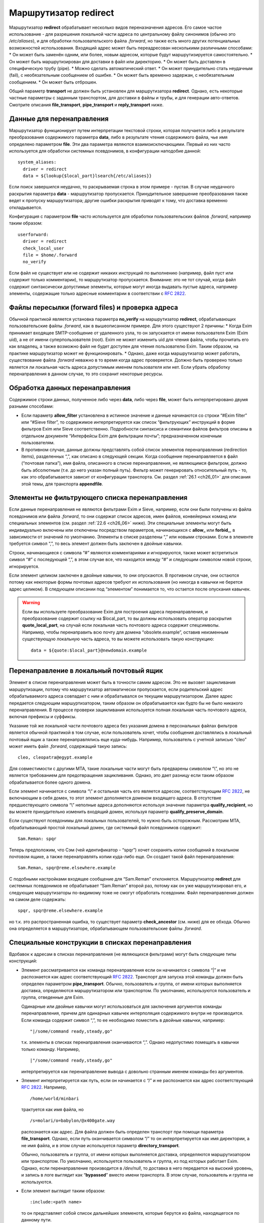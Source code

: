 
.. _ch22_00:

Маршрутизатор **redirect**
==========================

Маршрутизатор **redirect** обрабатывает несколько видов переназначения адресов. Его самое частое использование - для разрешения локальной части адреса по центральному файлу синонимов (обычно это */etc/aliases*), и для обработки пользовательского файла *.forward*, но также есть много других потенциальных возможностей использования. Входящий адрес может быть переадресован несколькими различными способами:
* Он может быть заменён одним, или более, новым адресом, которые будут маршрутизируется самостоятельно.
* Он может быть маршрутизирован для доставки в файл или директорию.
* Он может быть доставлен в специфическую трубу (pipe).
* Можно сделать автоматический ответ.
* Он может принудительно стать неудачным (fail), с необязательным сообщением об ошибке.
* Он может быть временно задержан, с необязательным сообщением.
* Он может быть отброшен.
   
Общий параметр **transport** не должен быть установлен для маршрутизатора **redirect**. Однако, есть некоторые частные параметры с заданным транспортом, для доставки в файлы и трубы, и для генерации авто-ответов. Смотрите описания **file_transport**, **pipe_transport** и **reply_transport** ниже.

.. _ch22_01:

Данные для перенаправления
--------------------------

Маршрутизатор функционирует путем интерпретации текстовой строки, которая получается либо в результате преобразования содержимого параметра **data**, либо в результате чтения содержимого файла, чье имя определено параметром **file**. Эти два параметра являются взаимоисключающими. Первый из них часто используется для обработки системных псевдонимов, в конфигурации наподобие данной::

    system_aliases:
      driver = redirect
      data = ${lookup{$local_part}lsearch{/etc/aliases}}

Если поиск завершился неудачно, то раскрываемая строка в этом примере - пустая. В случае неудачного раскрытия параметра **data** - маршрутизатор пропускается. Принудительное завершение преобразования также ведет к пропуску маршрутизатора; другие ошибки раскрытия приводят к тому, что доставка временно откладывается.

Конфигурация с параметром **file** часто используется для обработки пользовательских файлов *.forward*, например таким образом::

    userforward:
      driver = redirect
      check_local_user
      file = $home/.forward
      no_verify

Если файл не существует или не содержит никаких инструкций по выполнению (например, файл пуст или содержит только комментарии), то маршрутизатор пропускается. Внимание: это не тот случай, когда файл содержит синтаксически допустимые элементы, которые могут иногда выдавать пустые адреса, например элементы, содержащие только адресные комментарии в соответствии с :rfc:`2822`.

.. _ch22_02:

Файлы пересылки (forward files) и проверка адреса
-------------------------------------------------

Обычной практикой является установка параметра **no_verify** на маршрутизатор **redirect**, обрабатывающих пользовательские файлы *.forward*, как в вышеописанном примере. Для этого существуют 2 причины:
* Когда Exim принимает входящее SMTP-сообщение от удаленного узла, то он запускается от имени пользователя Exim (Exim uid), а не от имени суперпользователя (root). Exim не может изменить uid для чтения файла, чтобы прочитать его как владелец, а также возможно файл не будет доступен для чтения пользователю Exim. Таким образом, на практике маршрутизатор может не функционировать.
* Однако, даже когда маршрутизатор может работать, существование файла *.forward* неважно в то время когда адрес проверяется. Должно быть проверено только является ли локальная часть адреса допустимым именем пользователя или нет. Если убрать обработку перенаправления в данном случае, то это сохранит некоторые ресурсы.

.. _ch22_03:

Обработка данных перенаправления
--------------------------------

Содержимое строки данных, полученное либо через **data**, либо через **file**, может быть интерпретировано двумя разными способами: 

* Если параметр **allow_filter** установлена в истинное значение и данные начинаются со строки “#Exim filter” или “#Sieve filter”, то содержимое интерпретируется как список “фильтрующих” инструкций в форме фильтров Exim или Sieve соответственно. Подробности синтаксиса и семантики файлов фильтров описаны в отдельном документе “Интерфейсы Exim для фильтрации почты”; предназначенном конечным пользователям.

* В противном случае, данные должны представлять собой список элементов перенаправления (redirection items), разделенных “,”, как описано в следующей секции.
  Когда сообщение перенаправляется в файл (“почтовая папка”), имя файла, описанного в списке перенаправления, не являющимся фильтром, должно быть абсолютным (т.е. до него указан полный путь). Фильтр может генерировать относительный путь - то, как это обрабатывается зависит от конфигурации транспорта. См. раздел :ref:`26.1 <ch26_01>` для описания этой темы, для транспорта **appendfile**.

.. _ch22_04:

Элементы не фильтрующего списка перенаправления
-----------------------------------------------

Если данные перенаправления не являются фильтрами Exim и Sieve, например, если они были получены из файла псевдонимов или файла *.forward*, то они содержат список адресов, имен файлов, конвейерных команд или специальных элементов (см. раздел :ref:`22.6 <ch26_06>` ниже). Эти специальные элементы могут быть индивидуально включены или отключены посредством параметров, начинающихся с **allow_** или **forbid_**, в зависимости от значений по умолчанию. Элементы в списке разделены “,” или новыми строками. Если в элементе требуется символ “,”, то весь элемент должен быть заключен в двойные кавычки.

Строки, начинающиеся с символа “#” являются комментариями и игнорируются, также может встретиться символ “#” с последующей “,”, в этом случае все, что находится между “#” и следующим символом новой строки, игнорируется. 

Если элемент целиком заключен в двойные кавычки, то они опускаются. В противном случае, они остаются потому как некоторые формы почтовых адресов требуют их использования (но никогда в кавычки не берется адрес целиком). В следующем описании под “элементом” понимается то, что остается после опускания кавычек.

.. warning:: Если вы используете преобразование Exim для построения адреса перенаправления, и преобразование содержит ссылку на $local_part, то вы должны использовать оператор раскрытия **quote_local_part**, на случай если локальная часть почтового адреса содержит спецсимволы. Например, чтобы перенаправить всю почту для домена “obsolete.example”, оставив неизменным существующую локальную часть адреса, то вы можете использовать такую конструкцию:

  :: 
        
      data = ${quote:$local_part}@newdomain.example

.. _ch22_05:

Перенаправление в локальный почтовый ящик
-----------------------------------------

Элемент в списке перенаправления может быть в точности самим адресом. Это не вызовет зацикливания маршрутизации, потому что маршрутизатор автоматически пропускается, если родительский адрес обрабатываемого адреса совпадает с ним и обрабатывался он текущим маршрутизатором. Далее адрес передается следующим маршуртизатором, таким образом он обрабатывается как будто бы не было никакого перенаправления. В процессе проверки зацикливания используется полная локальная часть почтового адреса, включая префиксы и суффиксы.

Указание той же локальной части почтового адреса без указания домена в персональных файлах фильтров является обычной практикой в том случае, если пользователь хочет, чтобы сообщения доставлялись в локальный почтовый ящик а также перенаправлялись еще куда-нибудь. Например, пользователь с учетной записью “cleo” может иметь файл *.forward*, содержащий такую запись::

    cleo, cleopatra@egypt.example

Для совместимости с другими MTA, такие локальные части могут быть предварены символом “\\”, но это не является требованием для предотвращения зацикливания. Однако, это дает разницу если таким образом обрабатывается более одного домена.

Если элемент начинается с символа “\\” и остальная часть его является адресом, соответствующим :rfc:`2822`, не включающим в себя домен, то этот элемент дополняется доменом входящего адреса. В отсутствие предшествующего символа “\\” неполные адреса дополняются используя значение параметра **qualify_recipient**, но вы можете принудительно изменить входящий домен, используя параметр **qualify_preserve_domain**.

Если существуют псевдонимы для локальных пользователей, то нужно быть осторожным. Рассмотрим MTA, обрабатывающий простой локальный домен, где системный файл псевдонимов содержит::

    Sam.Reman: spqr

Теперь предположим, что Сэм (чей идентификатор - “spqr”) хочет сохранять копии сообщений в локальном почтовом ящике, а также перенаправлять копии куда-либо еще. Он создает такой файл перенаправления::

    Sam.Reman, spqr@reme.elsewhere.example

С подобными настройками входящее сообщение для “Sam.Reman” отклоняется. Маршрутизатор **redirect** для системных псевдонимов не обрабатывает “Sam.Reman” второй раз, потому как он уже маршрутизировал его, и следующие маршрутизаторы по-видимому тоже не смогут обработать псевдоним. Файл перенаправления должен на самом деле содержать::

    spqr, spqr@reme.elsewhere.example

но т.к. это распространенная ошибка, то существует параметр **check_ancestor** (см. ниже) для ее обхода. Обычно она определяется в маршрутизаторе, обрабатывающем пользовательские файлы *.forward*.

.. _ch22_06:

Специальные конструкции в списках перенаправления
-------------------------------------------------

Вдобавок к адресам в списках перенаправления (не являющихся фильтрами) могут быть следующие типы конструкций:

* Элемент рассматривается как команда перенаправления если он начинается с символа “|” и не распознается как адрес соответствующий :rfc:`2822`. Транспорт для запуска этой команды должен быть определен параметром **pipe_transport**. Обычно, пользователь и группа, от имени которых выполняется доставка, определяются маршрутизатором или транспортом. По умолчанию, используются пользователь и группа, отведенные для Exim.

  Одинарные или двойные кавычки могут использоваться для заключения аргументов команды перенаправления, причем для одинарных кавычек интерполяция содержимого внутри не производится. Если команда содержит символ “,”, то ее необходимо поместить в двойные кавычки, например::
  
      "|/some/command ready,steady,go"

  т.к. элементы в списках перенаправления оканчиваются “,”. Однако недопустимо помещать в кавычки только команду. Например,
  
  ::

      |"/some/command ready,steady,go"

  интерпретируется как перенаправление вывода с довольно странным именем команды без аргументов.
   
* Элемент интерпретируется как путь, если он начинается с “/” и не распознается как адрес соответствующий :rfc:`2822`. Например,
  
  ::
  
      /home/world/minbari

  трактуется как имя файла, но
  
  ::
  
      /s=molari/o=babylon/@x400gate.way

  распознается как адрес. Для файла должен быть определен транспорт при помощи параметра **file_transport**. Однако, если путь оканчивается символом “/” то он интерпретируется как имя директории, а не имя файла, и в этом случае используется параметр **directory_transport**.
 
  Обычно, пользователь и группа, от имени которых выполняется доставка, определяются маршрутизатором или транспортом. По умолчанию, используется пользователь и группа, из под которых работает Exim. Однако, если перенаправление производится в */dev/null*, то доставка в него передается на высокий уровень, и запись в логе выглядит как “**bypassed**” вместо имени транспорта. В этом случае, пользователь и группа не используются.

* Если элемент выглядит таким образом::
  
      :include:<path name>

  то он представляет собой список дальнейших элеменотв, которые берутся из файла, находящегося по данному пути. 

  .. note:: этот файл не может быть файлом фильтров; он является просто добавлением к списку. Элементы во включаемом списке разделяются “,” или новыми строками. Если это первый элемент в списке псевдонимов в файле, то имя псевдонима должно отделяться “:”. Следующий пример неверен::

        list1    :include:/opt/lists/list1

    Должно быть так::

        list1:   :include:/opt/lists/list1


* Иногда вы хотите выбрасывать почту с определенной локальной частью почтового адреса. Способ преобразования парамтера **data** в пустую строку не работает, поскольку он вызывает заклинивание маршрутизатора. Вместо этого используется синоним *:blackhole:*. То, что он делает, видно из его названия. Не происходит никакой доставки, и не генерируется сообщения об ошибке. Это приводит к такому же эффекту, что и указание */dev/null*, однако это может быть избирательно выключено.

  .. warning:: Если *:blackhole:* указано где-либо в списке перенаправления, то доставка для исходной локальной части почтового адреса не выполняется, даже если присутствуют другие элементы перенаправления. Если вы создаете многоэлементный список (например, путем чтения из базы данных) и вам нужна возможность обеспечить элемент такого, который не выполняет доставку, то вы должны использовать */dev/null*.

* Попытка доставки почты для определенного адреса может быть отложена или принудительно завершена неудачно при помощи элементов::
  
      :defer:

  или
  
  ::
  
      :fail:

  соответственно. Если список перенаправления содержит такой элемент, то он применяется ко всему перенаправлению; другие элементы в списке игнорируются. Любой текст следующий за *:fail:* или *:defer:* помещается в сообщение об ошибке, ассоциированное с этой неудачной доставкой. Например, файл псевдонимов может содержать::

      X.Employee:  :fail: Gone away, no forwarding address

  В случае адреса, проверяемого из ACL или командой VRFY, текст включается в сообщение об SMTP-ошибке по умолчанию. Текст не включается в ответ на команду “EXPN”. В не-SMTP случаях текст включается в формируемое Exim'ом сообщение об ошибке.

  По умолчанию, Exim посылает код SMTP 451 для *:defer:* и 550 для *:fail:*. Однако, если сообщение начинается с трёх цифр сопровождаемых пробелом, необязательно сопровождаемых расширенным кодом вида “n.n.n”, также сопровождаемым пробелом, и самая первая цифра такая же как код ошибки по умолчанию, используется код из сообщения. Если самая первая цифра некорректна, в лог записывается паника, и используется код по умолчанию. Вы можете убрать использование предоставленного кода в маршрутизаторе **redirect**, установкой параметра **forbid_smtp_code** в истину. В этом случае, любой SMTP код тихо игнорируется.

  В ACL, явно заданное сообщение замещает значение по умолчанию, но, сообщение по умолчанию доступно в переменной $acl_verify_message и, поэтому, может быть включено в собственное сообщение о ошибке - если вы этого хотите.

  Обычно текст сообщения об ошибке располагается в конце списка перенаправления - символ “,” не завершает его - но символ новой строки действует как завершение списка. Новые строки обычно не присутствуют в списках псевдонимов. В поисках типа **lsearch** они удаляются в процессе преобразования, но они могут существовать в других типах поиска и в файлах *:include:*.

  Во время маршрутизации сообщения (в отличие от проверки) перенаправление, содержащее элемент *:fail:* вызывает немедленное отклонение входящего адреса в то время как *:defer:* указывает сообщению оставаться в очереди так, что последующая попытка доставки может произвестись позже. Если адрес откладывается слишком долго, он может в конечном счете отклониться полностью, так как срабатывают правила повтора. 

  Иногда полезно использовать одноключевой (single-key) тип поиска (см. главу :ref:`9 <ch09_00>`) для поиска псевдонимов. Однако, может быть потребность для исключений их этого. Они могут быть обработаны путем псевдонимизации их к *:unknown:*. Отличие от *:fail:* состоит в том, что это заставляет маршрутизатор **redirect** отклонять сообщение, в то время как *:fail:* принудительно завершает маршрутизацию ошибкой. Поиск, результатом которого является пустой список перенаправления, имеет тот же эффект.

.. _ch22_07:

Дублирование адресов
--------------------

Exim убирает дублированные адреса из списка адресов, к которым совершается доставка, так что для каждого адреса доставляется только одна копия. Это правило не применяется к доставкам, перенаправляемым в потоки (pipes) различными родительскими адресами, однако непрямая схема псевдонимизации::

    pipe:       |/some/command $local_part
    localpart1: pipe
    localpart2: pipe

не работает с сообщением, адресуемым обеим локальным частям, потому как когда второй из них ссылается на **pipe**, он отбрасывается как уже обработанный. Однако, схема

::

    localpart1: |/some/command $local_part
    localpart2: |/some/command $local_part

выполнит доставку в различные потоки, т.к. родители потоков различны.

.. _ch22_08:

Повторяющееся преобразование перенаправления
--------------------------------------------

В случае если сообщение не может быть доставлено всем адресатам за несколько попыток, то преобразование перенаправления проводится каждый раз заново для адресов, к дочерним адресам которых доставка не произошла. Если перенаправление используется как список рассылки, то это может привести к тому что новые подписчики получат копии старых сообщений. Параметр **one_time** может помочь этого избежать.


.. _ch22_09:

Ошибки в списках перенаправления
--------------------------------

Если установлен парамтер **skip_syntax_errors**, то неправильно написанный адрес, вызывающий ошибку разбора строки, пропускается, и в в главный лог-файл делается соответствующая запись. Это может быть полезно для автоматических списков рассылки. В любом случае, если в процессе генерации списка новых адресов обнаруживается ошибка, то родительский исходный адрес откладывается. См. также параметр **syntax_errors_to**.

.. _ch22_10:

Частные параметры маршрутизатора **redirect**
---------------------------------------------

.. index::
   pair: redirect; allow_defer

===============  =============  =============  ==============
**allow_defer**  Use: redirect  Type: boolean  Default: false
===============  =============  =============  ==============

Установка этого параметра позволяет использовать *:defer:* в данных перенаправления (не в фильтрах), либо команду **defer** в файле фильтров Exim.

.. index::
   pair: redirect; allow_fail 

==============  =============  =============  ==============
**allow_fail**  Use: redirect  Type: boolean  Default: false
==============  =============  =============  ==============

Если данный парметр истинна, то элемент *:fail:* можно использовать в списке перенаправления, и команда **fail** может использоваться в файле фильтров.

.. index::
   pair: redirect; allow_filter

================  =============  =============  ==============
**allow_filter**  Use: redirect  Type: boolean  Default: false
================  =============  =============  ==============

Установка этого параметра позволяет Exim интерпретировать данные перенаправления, начинающихся с “#Exim filter” или “#Sieve filter” как множество инструкций по фильтрации. Есть несколько свойств файлов фильтров Exim, которые некоторые администраторы могут захотеть запретить; см. параметры **forbid_filter_xxx** ниже. Также возможно запретить конкретный тип фильтров, разрешая остальные; см. параметры **forbid_exim_filter** и **forbid_sieve_filter** ниже.

Фильтр запускается от имени пользователя и группы, определенных общими параметрами **user** и **group**. Они берут свои умолчательные значения из файла паролей если установлен параметр **check_local_user**, так что в случае наличия пользовательских файлов фильтров фильтр запускается от имени соответствующего пользователя. Если параметр **allow_filter** истинна, то Exim требует чтобы была выставлена параметр **check_local_user** или **user**.

.. index::
   pair: redirect; allow_freeze

================  =============  =============  ==============
**allow_freeze**  Use: redirect  Type: boolean  Default: false
================  =============  =============  ==============

Установка этого параметра позволяет использовать команду **freeze** в фильтре Exim. Эта команда чаще встречается в системных фильтрах, и выключена по умолчанию для фильтров перенаправления т.к. это не то, что вы бы хотели позволить делать обычным пользователям.

.. index::
   pair: redirect; check_ancestor

==================  =============  =============  ==============
**check_ancestor**  Use: redirect  Type: boolean  Default: false
==================  =============  =============  ==============

Этот параметр связан с обработкой сгенерированных адресов, которые могут совпадать с некоторыми родительскими адресами в списке перенаправления для текущего адреса. Хотя данный параметр по умолчанию выключен в исходном коде, она включается в файл конфигурации по умолчанию для обработки пользовательских файлов *.forward*. Данный параметр рекомендуется для подобного использования маршрутизатора **redirect**.

Если установлен параметр **check_ancestor**, и если сгенерированный адрес (включая домен) такой же как и родительский адрес текущего адреса, то он заменяется копией текущего адреса. Это помогает в случае когда локальная часть почтового адреса А псевдонимизируется на B, и B имеет файл *.forward*, указывающий обратно на А. Например, внутри домена, локальная часть “Joe.Bloggs” псевдонимизируется на “jb” и  *~jb/.forward* содержит::

    \Joe.Bloggs, <other item(s)>

Без установки параметра **check_ancestor** любая из локальных частей почтового адреса (“jb” или “Joe.Bloggs”) обрабатывается каждым маршрутизатором один раз. Если “jb” - имя реального почтового ящика, то почта для “jb” доставляется (перенаправленная на “Joe.Bloggs” в файле *.forward* и обратно на “jb” как псевдоним), но почта на “Joe.Bloggs” не проходит. Установка **check_ancestor** на маршрутизаторе **redirect**, который обрабатывает файл *.forward*, позволяет избежать переопределения “jb” обратно в “Joe.Bloggs”, если это был оригинальный адрес. См. ниже параметр **repeat_use**.

.. index::
   pair: redirect; check_group

===============  =============  =============  ==================
**check_group**  Use: redirect  Type: boolean  Default: see below
===============  =============  =============  ==================

Если используется параметр **file**, то группа-владелец файла проверяется только если установлен этот параметр. Разрешенные группы - это те, которые перечислены в параметре **owngroups**, вместе с пользовательской группой по умолчанию в случае если установлен параметр **check_local_user**. Если файл принадлежит неверной группе, то маршрутизация откладывается. Значение по умолчанию для этого параметра - истина в случае если установлен параметр **check_local_user** и параметр **modemask** дает права на запись для группы, либо установлен параметр **owngroups**. В любом другом случае она ложна и никаких проверок группы не выполняется.

.. index::
   pair: redirect; check_owner

===============  =============  =============  ==================
**check_owner**  Use: redirect  Type: boolean  Default: see below
===============  =============  =============  ==================

Если используется параметр **file**, то владелец файла проверяется только если установлена этот параметр. Если установлена **check_local_user**, то локальный пользователь получает разрешение; в другом случае владелец должен быть одним из перечисленных в параметре **owners**. Значение по умолчанию для этого параметра - истина если установлены параметры **check_local_user** или **owners**. В противном случае значение по умолчанию - ложь, и никаких проверок владельца не производится.

.. index::
   pair: redirect; data

========  =============  =============  ==============
**data**  Use: redirect  Type: string†  Default: unset
========  =============  =============  ==============

Этот параметр является взаимоисключающей с параметром **file**. Одна из них должна быть определена, но не обе одновременно. Содержимое параметра **data** может преобразовываться, и затем использоваться как список элементов перенаправления, или как множество инструкций фильтров. Если преобразование выполняется неудачно или результатом является пустая строка или строка без эффекта (состоящая из комментариев), то маршрутизатор отклоняется.

Если используются инструкции фильтров, то строка должна начинаться с “#Exim filter”, и все комментарии в строке, включая этот, должны оканчиваться символом новой строки. Например::

    data = #Exim filter\n\
      if $h_to: contains Exim then save $home/mail/exim endif

Если вы читаете данные из базы, где символы новой строки не могут быть включены, то вы можете использовать элемент преобразования “${sg}” для преобразования шаблона строки последовательности в символ новой строки.

.. index::
   pair: redirect; directory_transport

=======================  =============  =============  ==============
**directory_transport**  Use: redirect  Type: string†  Default: unset
=======================  =============  =============  ==============

Маршрутизатор **redirect** устанавливает прямую доставку в каталог если путь, оканчивающийся символом “/” определяется как новый “адрес”. Транспорт для доставки определяется этим параметром, который после преобразования должен быть именем сконфигурированного транспорта. Обычно им является транспорт **appendfile**.

.. index::
   pair: redirect; file

========  =============  =============  ==============
**file**  Use: redirect  Type: string†  Default: unset
========  =============  =============  ==============

Данный параметр определяет имя файла, содержащего данные для перенаправления. Она является взаимоисключающей с параметром **data**. Строка перед использованием преобразуется; если преобразование завершается неудачно - маршрутизатор отклоняется. Другие ошибки преобразования ведут к откладыванию доставки. Результатом успешного преобразования должен быть абсолютный путь. Файл читается целиком и используется как данные для перенаправления. Если данные представляют собой пустую строку или строку, состоящую из комментариев, то маршрутизатор отклоняется.

Если попытка открыть файл завершается неудачно вследствие того, что файл не существует, Exim выполняет проверку содержимого каталога, если только парметр **ignore_enotdir** не установлен в истину (см. ниже). Если каталог не существует, то доставка откладывается. Это может произойти в случае если пользовательские файлы *.forward* монтируются по NFS, и если существует проблема монтирования. Если каталог существует а файл - нет, маршрутизатор отклоняется.

.. index::
   pair: redirect; file_transport

==================  =============  =============  ==============
**file_transport**  Use: redirect  Type: string†  Default: unset
==================  =============  =============  ==============

Маршрутизатор **redirect** устанавливает прямую доставку в файл, если имя пути не оканчивающееся “/” определено как новый “адрес”. Используемый транспорт в данном случае определяется этим параметром, которая после преобразования должна содержать имя сконфигурированного транспорта. Обычно таким транспортом является транспорт **appendfile**. В процессе его работы имя файла содержится в переменной $address_file.

.. index::
   pair: redirect; filter_prepend_home

=======================  =============  =============  =============
**filter_prepend_home**  Use: redirect  Type: boolean  Default: true
=======================  =============  =============  =============

Когда этот параметр истинна и команда “save” в фильтре Exim'a определяет относительный путь, и задано значение “$home”, она автоматически добавляется к относительному пути. Если этот параметр установлен в ложь, ничего не происходит. Относительный путь передаётся транспорту неизменным.

.. index::
   pair: redirect; forbid_blackhole

====================  =============  =============  ==============
**forbid_blackhole**  Use: redirect  Type: boolean  Default: false
====================  =============  =============  ==============

Если данный параметр истинна, то элемент *:blackhole:* не может быть указан в списке перенаправления.

.. index::
   pair: redirect; forbid_exim_filter

======================  =============  =============  ==============
**forbid_exim_filter**  Use: redirect  Type: boolean  Default: false
======================  =============  =============  ==============

Если данный параметр истинна, то только фильтры Sieve разрешены, когда параметр **allow_filter** истинна.

.. index::
   pair: redirect; forbid_file

===============  =============  =============  ==============
**forbid_file**  Use: redirect  Type: boolean  Default: false
===============  =============  =============  ==============

Если данный параметр истинна, то маршрутизатор не может создавать новый адрес, осуществляющий доставку в локальный файл или каталог либо посредством фильтра, либо посредством шаблонного файла пересылки (forward). Этот параметр принудительно устанавливается в “истину” если установлен параметр **one_time**. Она применяется как к фильтрам Sieve так и к фильтрам Exim, но если она истинна, то она блокирует возможность “keep” Sieve.

.. index::
   pair: redirect; forbid_filter_dlfunc

========================  =============  =============  ==============
**forbid_filter_dlfunc**  Use: redirect  Type: boolean  Default: false
========================  =============  =============  ==============

Если данный параметр истинна, раскрытию строки в фильре exim`a не позволяется использовать средство раскрытия **dlfunc** для выполнения динамически загружаемых функций.

.. index::
   pair: redirect; forbid_filter_existstest

============================  =============  =============  ==============
**forbid_filter_existstest**  Use: redirect  Type: boolean  Default: false
============================  =============  =============  ==============

Если данный параметр истинна, то преобразования строк в фильтрах Exim не разрешаются для использования в условии **exists** или **stat** выражении.

.. index::
   pair: redirect; forbid_filter_logwrite

==========================  =============  =============  ==============
**forbid_filter_logwrite**  Use: redirect  Type: boolean  Default: false
==========================  =============  =============  ==============

Если данный параметр истинна, то использовать запись в лог в фильтрах Exim не разрешено. Запись в лог в любом случае доступно, если фильтр запускается от имени непривилегированного пользователя (что является нормальным для пользовательских файлов *.forward*).

.. index::
   pair: redirect; forbid_filter_lookup

========================  =============  =============  ==============
**forbid_filter_lookup**  Use: redirect  Type: boolean  Default: false
========================  =============  =============  ==============

Если данный параметр истинна, то преобразования строк для использования элементов **lookup** в фильтрах Exim не разрешается.

.. index::
   pair: redirect; forbid_filter_perl

======================  =============  =============  ==============
**forbid_filter_perl**  Use: redirect  Type: boolean  Default: false
======================  =============  =============  ==============

Этот параметр доступен только в случае если Exim скомпилирован с поддержкой встроенного Perl. Если это так, то преобразования строк для использования встроенного Perl не разрешены.

.. index::
   pair: redirect; forbid_filter_readfile

==========================  =============  =============  ==============
**forbid_filter_readfile**  Use: redirect  Type: boolean  Default: false
==========================  =============  =============  ==============

Если этот параметр истинна, то преобразования строк в файлах фильтров Exim для использования элементов **readfile** не разрешены.

.. index::
   pair: redirect; forbid_filter_readsocket

============================  =============  =============  ==============
**forbid_filter_readsocket**  Use: redirect  Type: boolean  Default: false
============================  =============  =============  ==============

Если этот параметр истинна, то преобразования строк в файлах фильтров Exim для использования элементов **readsocket** не разрешены.

.. index::
   pair: redirect; forbid_filter_reply

=======================  =============  =============  ==============
**forbid_filter_reply**  Use: redirect  Type: boolean  Default: false
=======================  =============  =============  ==============

Если этот параметр истинна, то данный маршрутизатор не может генерировать автоматический ответ. Автоответы могут генерироваться только из файлов фильтров Exim, но не из традиционных файлов перенаправления или фильтров Sieve. Данный параметр автоматически становится истинной если определен параметр **one_time**.

.. index::
   pair: redirect; forbid_filter_run

=====================  =============  =============  ==============
**forbid_filter_run**  Use: redirect  Type: boolean  Default: false
=====================  =============  =============  ==============

Если этот параметр истинна, то преобразования строк в файлах фильтров Exim для использования элементов **run** не разрешены.

.. index::
   pair: redirect; forbid_include

==================  =============  =============  ==============
**forbid_include**  Use: redirect  Type: boolean  Default: false
==================  =============  =============  ==============

Если данный параметр истинна, то элементы вида::

    :include:<path name>

запрещены в списках перенаправления, не являющихся фильтрами.

.. index::
   pair: redirect; forbid_pipe

===============  =============  =============  ==============
**forbid_pipe**  Use: redirect  Type: boolean  Default: false
===============  =============  =============  ==============

Если данный параметр истинна, то маршрутизатор не может создавать новый адрес, определяющий доставку в трубу (pipe), равно как из фильтра Exim, так и из обычного файла перенаправления. Если установлен параметр **one_time**, то данный параметр автоматически становится истинной.

.. index::
   pair: redirect; forbid_sieve_filter

=======================  =============  =============  ==============
**forbid_sieve_filter**  Use: redirect  Type: boolean  Default: false
=======================  =============  =============  ==============

Если этот параметр установлена в истину, то когда истина **allow_filter** разрешены только фильтры Exim'a.

.. index::
   pair: redirect; forbid_smtp_code

====================  =============  =============  ==============
**forbid_smtp_code**  Use: redirect  Type: boolean  Default: false
====================  =============  =============  ==============

Если этот параметр установлен в истину, любой код ошибки SMTP предоставленный в начале сообщения определённого для *:defer:* или *:fail:* тихо игнорируется, и всегда используется код по умолчанию (451 и 550 соответственно).

.. index::
   pair: redirect; hide_child_in_errmsg

========================  =============  =============  ==============
**hide_child_in_errmsg**  Use: redirect  Type: boolean  Default: false
========================  =============  =============  ==============

Если данный параметр истинна, то она вынуждает Exim скрывать дочерний адрес в случае, если генерируется сообщение об отказе в доставке или о задержке. Вместо этого подставляется адрес генерируемый <родительский адрес>. Конечно, это применимо только к генерируемым локально сообщениям об отказе в доставке. Если сообщение перенаправляется на другой хост, то сообщение об отказе может быть послано на генерируемый адрес.

.. index::
   pair: redirect; ignore_eacces

=================  =============  =============  ==============
**ignore_eacces**  Use: redirect  Type: boolean  Default: false
=================  =============  =============  ==============

Если этот параметр установлен и попытка открыть файл перенаправления вызывает ошибку EACCES (доступ запрещен), то маршрутизатор **redirect** ведет себя как будто файл не существует.

.. index::
   pair: redirect; ignore_enotdir

==================  =============  =============  ==============
**ignore_enotdir**  Use: redirect  Type: boolean  Default: false
==================  =============  =============  ==============

Если данный параметр определена и попытка открыть файл перенаправления вызывает ошибку ENOTDIR (что-либо в пути не является директорией), то маршрутизатор ведет себя как будто файл не существует.

Установка **ignore_enotdir** имеет другой эффект: Когда маршрутизатор **redirect**, имеющий параметр **file**, обнаруживает что данный файл не существует (ошибка ENOENT), он пытается выполнить функцию *stat()* для родительской директории, например при проверке на отмонтированные NFS директории. Если функция возвращает ненулевое значение, то доставка откладывается. Однако, неверно выполнять такую проверку когда установлен параметр **ignore_enotdir**, потому что этот параметр заставляет Exim игнорировать в пути “то, что не является директорией” (ошибка ENOTDIR). Это вопрос неоднозначный, потому как некоторые операционные системы выдают ошибку ENOENT, а некоторые - ENOTDIR.


.. index::
   pair: redirect; include_directory

=====================  =============  =============  ==============
**include_directory**  Use: redirect  Type: string   Default: unset
=====================  =============  =============  ==============

Если установлена этот параметр, пути любых элементов *:include:* в списке перенаправления должны начинаться с этой директории.

.. index::
   pair: redirect; modemask

============  =============  ===================  ============
**modemask**  Use: redirect  Type: octal integer  Default: 022
============  =============  ===================  ============

Параметр определяет биты режима, которые не должны быть установлены для файла, определенного параметром **file**. Если установлен любой из этих битов, то доставка откладывается.

.. index::
   pair: redirect; one_time

============  =============  =============  ==============
**one_time**  Use: redirect  Type: boolean  Default: false
============  =============  =============  ==============

Иногда факт что Exim перечитывает файл псевдонимов и заново обрабатывает файлы перенаправления каждый раз когда он пытается доставить сообщение, вызывает проблему когда один или несколько созданных адресов не могут быть доставлены с первой попытки. Это не является проблемой повторной доставки - Exim способен это обработать - кроме ситуаций когда список перенаправления меняется во время, когда сообщение находится в очереди Exim'a. Это особенно справедливо в случае списков рассылки, когда новые подписчики могут получить копии сообщений в случае если они были посланы до того как они подписались на рассылку. 

Если параметр **one_time** установлен и любые адреса созданные маршрутизатором не удается обработать с первой попытки, то эти адреса добавляются к сообщению как адреса “верхнего уровня” (top level) и родительский адрес, который их сгенерировал помечается как **delivered**. То есть перенаправление на следующей попытке доставки не происходит.

.. warning:: Это означает что любое добавление или удаление заголовков, определяемое маршрутизатором будет утеряно если доставка не будет произведена успешно с первой попытки. В этом случае когда установлен параметр **one_time** параметры **headers_add** и **headers_remove** не разрешены.

.. warning:: Для обеспечения того чтобы маршрутизатор создавал только адреса (в отличие от труб (pipes), доставок в файлы (file deliveries) или авто-ответов (auto-replies)), параметры **forbid_file**, **forbid_pipe** и **forbid_filter_reply** принудительно устанавливаются в значение “истина” когда установлен параметр **one_time**.

.. warning:: Общий маршрутизатор **unseen** не может быть задан с **one_time**.

Оригинальный адрес верхнего уровня запоминается с каждым из созданных адресов, и выводится в любых логах. Однако, промежуточные адреса на записываются. Это создаёт различие для логов только если селектор логов **all_parents** установлен. Ожидается, что обычно **one_time** будет использоваться для списка адресатов, где есть лишь один уровень раскрытия.

.. index::
   pair: redirect; owners

==========  =============  =================  ==============
**owners**  Use: redirect  Type: string list  Default: unset
==========  =============  =================  ==============

Это определяет список разрешённых владельцев для файла заданного как **file**. Этот список - дополнение к локальному пользователю, когда установлен параметр **check_local_user**. Смотрите **check_owner** ниже.

.. index::
   pair: redirect; owngroups

=============  =============  =================  ==============
**owngroups**  Use: redirect  Type: string list  Default: unset
=============  =============  =================  ==============

Это определяет список разрешённых групп для файла заданного как **file**. Этот список - дополнение к локальной группе, когда установлен параметр **check_local_user**. Смотрите параметр **check_group** выше.

.. index::
   pair: redirect; pipe_transport

==================  =============  =============  ==============
**pipe_transport**  Use: redirect  Type: string†  Default: unset
==================  =============  =============  ==============

Маршрутизатор **redirect** задаёт прямую доставку в трубу, когда строка начинающаяся с “|” задана как новый “адрес”. Используемый транспорт определён этим параметром, который, после раскрытия, должен быть назван именем настроенного транспорта. Когда транспорт запущен, команда pipe в $address_pipe.

.. index::
   pair: redirect; qualify_domain

==================  =============  =============  ==============
**qualify_domain**  Use: redirect  Type: string†  Default: unset
==================  =============  =============  ==============

Если этот параметр установлен, и создан неполный адрес (без домена), и в нормальных условиях этот адрес был бы квалифицирован (дополнен доменным именем) по глобальному параметру **qualify_recipient**, но вместо этого он квалифицируется доменом, содержащимся в этой строке, после раскрытия. Если раскрытие неудачно, маршрутизатор снижается(?). Если вы хотите вернуться к значению по умолчанию, то можно раскрыть $qualify_recipient.

Этот параметр применяется ко всем неполным адресам созданных фильтрами Exim`a, но для традиционных файлов *.forward* это применяется лишь для адресов не предварённых обратным слешем. Фильтры Sieve не могут создавать неполные адреса.

.. index::
   pair: redirect; qualify_preserve_domain

===========================  =============  =============  ==============
**qualify_preserve_domain**  Use: redirect  Type: boolean  Default: false
===========================  =============  =============  ==============

Если установлен этот параметр, то локальный параметр **qualify_domain** не должен быть задан (будет ошибка конфигурации, если задать оба). Если создается неполный адрес (без домена), он дополняется доменом родительского адреса (предыдущий предок), вместо глобального домена из **qualify_recipient**. В случае традиционного файла *.forward* это применяется вне зависимости от того, был ли перед адресом обратный слэш.

.. index::
   pair: redirect; repeat_use

==============  =============  =============  =============
**repeat_use**  Use: redirect  Type: boolean  Default: true
==============  =============  =============  =============

Если этот параметр установлен в “false”, то маршрутизатор пропускается для дочерних адресов, предки которых были маршрутизированны этим маршрутизатором. Это проверяется до проверки других предварительных условий. Правила Exim`a по умолчанию против зацикливания пропускаются лишь в случае если предок с таким же адресом как и текущий. Смотрите также параметры **check_ancestor** и **redirect_router**.

.. index::
   pair: redirect; reply_transport

===================  =============  =============  ==============
**reply_transport**  Use: redirect  Type: string†  Default: unset
===================  =============  =============  ==============

Маршрутизатор **redirect** устанавливает автоответ когда в фильтре используются команды **mail** или **vacation**. Используемый транспорт определяется этим параметром, который, после раскрытия, должен быть именем настроенного транспорта. Обычно это транспорт **autoreply**. Другие транспорты вряд ли смогут принести какую-то пользу.

.. index::
   pair: redirect; rewrite

===========  =============  =============  =============
**rewrite**  Use: redirect  Type: boolean  Default: true
===========  =============  =============  =============

Если этот параметр установлен в “false”, адреса созданные маршрутизатором не являются объектами для перезаписи адреса. Иначе, они будут обработаны как новые адреса и перезаписаны в соответствии с глобальными правилами перезаписи.

.. index::
   pair: redirect; sieve_subaddress

====================  =============  =============  ==============
**sieve_subaddress**  Use: redirect  Type: string†  Default: unset
====================  =============  =============  ==============

Значение этого параметра передаётся фильтру Sieve для задания части адреса ``:subaddress``.

.. index::
   pair: redirect; sieve_useraddress

=====================  =============  =============  ==============
**sieve_useraddress**  Use: redirect  Type: string†  Default: unset
=====================  =============  =============  ==============

Значение этого параметра передаётся фильтру Sieve для задания части адреса ``:user``. Если она не задана, для ``:user`` используется оригинальная локальная часть адреса (включая суффикс и префикс).

.. index::
   pair: redirect; sieve_vacation_directory

============================  =============  =============  ==============
**sieve_vacation_directory**  Use: redirect  Type: string†  Default: unset
============================  =============  =============  ==============

Для включения расширения **vacation** для фильтров Sieve, вы должны задать **sieve_vacation_directory** в каталог где находятся БД **vacation** (больше ничего не помещайте в эту директорию), и гарантировать, что параметр **reply_transport** относится к транспорту **autoreply**. Каждому пользователю необходим собственный каталог; Exim создаст их в случае необходимости.

.. index::
   pair: redirect; skip_syntax_errors

======================  =============  =============  ==============
**skip_syntax_errors**  Use: redirect  Type: boolean  Default: false
======================  =============  =============  ==============

Если установлен параметр **skip_syntax_errors**, синтаксически неправильные адреса, в переназначении вне фильтра, пропускаются, и каждый неудачный адрес записывается в логи. Если установлен параметр **syntax_errors_to**, то сообщение посылается по заданному в ней адресу с подробностями о неудаче. Если установлен параметр **syntax_errors_text**, её содержимое раскрывается и помещается в начале сообщения об ошибке, сгенерённого **syntax_errors_to**. Обычно, она принудительно устанавливает **syntax_errors_to** к тому же адресу, что и общий параметр **errors_to**. Параметр **skip_syntax_errors** часто используется для обработки лисов рассылки.

Если все адреса в списке редиректа пропущены из-за ошибок синтаксиса, маршрутизатор отказывается обрабатывать оригинальный адрес, и он передаётся последующим маршрутизаторам.

Если параметр **skip_syntax_errors** установлена при интерпретации фильтра Exim`a, любые синтаксические ошибки в фильтре вызывают пропуск без предпринятия какого-либо действия. Инцидент записывается, и маршрутизатор отказывается обрабатывать адрес, и адрес передаётся следующим маршрутизатором.

Любые синтаксические ошибки в фильтрах Sieve, повод для действия **keep**. Это действие определено :rfc:`3028`. Значения **skip_syntax_errors**, **syntax_errors_to**, и **syntax_errors_text** не используются.

Параметр **skip_syntax_errors** может использоваться для задания тех ошибок в пользовательских списках перенаправления или файлах фильтра, используемых с адресом который не переадресуется, могут быть использованы для уведомления пользователей об этих ошибках, с помощью такого маршрутизатора::

    userforward:
      driver = redirect
      allow_filter
      check_local_user
      file = $home/.forward
      file_transport = address_file
      pipe_transport = address_pipe
      reply_transport = address_reply
      no_verify
      skip_syntax_errors
      syntax_errors_to = real-$local_part@$domain
      syntax_errors_text = \
        This is an automatically generated message. An error has\n\
        been found in your .forward file. Details of the error are\n\
        reported below. While this error persists, you will receive\n\
        a copy of this message for every message that is addressed\n\
        to you. If your .forward file is a filter file, or if it is\n\
        a non-filter file containing no valid forwarding addresses,\n\
        a copy of each incoming message will be put in your normal\n\
        mailbox. If a non-filter file contains at least one valid\n\
        forwarding address, forwarding to the valid addresses will\n\
        happen, and those will be the only deliveries that occur. \n\
        \n\
        Честно говоря, ломает перводить чё тут написано, сами напишете \n\
        что захотите :))) Общий смысл - про ошибку в фильтре пользователя, \n\
        которому эта мессага и пошлётся.

Также, вам необходим маршрутизатор, чтобы гарантировать, что локальные адреса у которых распознан преффикс ``real-``, не форвардятся и не фильтруются. Для примера, его можно поместить сразу перед маршрутизатором **userforward**::

    real_localuser:
      driver = accept
      check_local_user
      local_part_prefix = real-
      transport = local_delivery

В целях безопасности, было бы хорошей идеей ограничить использование этого маршрутизатора локально созданными сообщениями, используя условие типа такого::

    condition = ${if match {$sender_host_address}\
                           {\N^(|127\.0\.0\.1)$\N}}


======================  =============  =============  ==============
**syntax_errors_text**  Use: redirect  Type: string†  Default: unset
======================  =============  =============  ==============

Смотрите выше, параметр **skip_syntax_errors**.

====================  =============  ============  ==============
**syntax_errors_to**  Use: redirect  Type: string  Default: unset
====================  =============  ============  ==============

Смотрите выше, параметр **skip_syntax_errors**.

